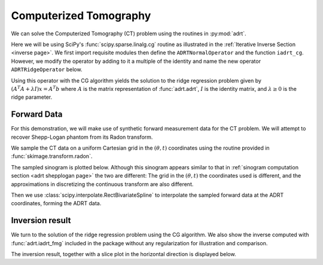 Computerized Tomography
=======================

We can solve the Computerized Tomography (CT) problem using the routines in
:py:mod:`adrt`. 

Here we will be using SciPy's :func:`scipy.sparse.linalg.cg` routine as
illustrated in the :ref:`Iterative Inverse Section <inverse page>`.  We first
import requisite modules then define the ``ADRTNormalOperator`` and the
function ``iadrt_cg``. However, we modify the operator by adding to it a
multiple of the identity and name the new operator ``ADRTRidgeOperator`` below.

.. plot:: code/iadrt_cg.py
   :context: reset
   :include-source: false
   :nofigs:

.. plot::
   :context: close-figs
   :align: center

   # Using ADRTNormalOperator from the Iterative Inverse example
   class ADRTRidgeOperator(ADRTNormalOperator):
      def __init__(self, img_size, dtype=None, ridge_param=1000.0):
         super().__init__(dtype=dtype, img_size=img_size)
         self._ridge_param = ridge_param

      def _matmat(self, x):
         # Use batch dimensions to handle columns of matrix x
         return super()._matmat(x) + self._ridge_param * x

Using this operator with the CG algorithm yields the solution to the ridge
regression problem given by :math:`(A^{T}A + \lambda I)x = A^{T}b` where
:math:`A` is the matrix representation of :func:`adrt.adrt`, :math:`I` is the
identity matrix, and :math:`\lambda \ge 0` is the ridge parameter. 

Forward Data
-------------

For this demonstration, we will make use of synthetic forward measurement data
for the CT problem. We will attempt to recover Shepp-Logan phantom from its
Radon transform. 

.. plot::
   :context: close-figs
   :align: center

   phantom = np.load("data/shepp-logan.npz")["phantom"]
   n = phantom.shape[0]

We sample the CT data on a uniform Cartesian grid in the :math:`(\theta, t)`
coordinates using the routine provided in :func:`skimage.transform.radon`.

.. plot::
   :context: close-figs
   :align: center

   from skimage.transform import radon

   th_array1 = np.unique(adrt.utils.coord_adrt(n).angle)
   theta = 90.0 + np.rad2deg(th_array1.squeeze())
   sinogram = radon(phantom, theta=theta)

The sampled sinogram is plotted below. Although this sinogram appears similar
to that in :ref:`sinogram computation section <adrt shepplogan page>` the two
are different: The grid in the :math:`(\theta, t)` the coordinates used is
different, and the approximations in discretizing the continuous transform are
also different.  

.. plot::
   :context: close-figs
   :align: center

   plt.imshow(sinogram, aspect="auto")
   plt.colorbar()

Then we use :class:`scipy.interpolate.RectBivariateSpline` to
interpolate the sampled forward data at the ADRT coordinates, forming
the ADRT data. 

.. plot::
   :context: close-figs
   :align: center

   from scipy import interpolate

   t_array = np.linspace(-0.5, 0.5, n)
   spline = interpolate.RectBivariateSpline(t_array, th_array1, sinogram)
   s_array, th_array = adrt.utils.coord_adrt(n)
   adrt_data = spline(s_array, th_array, grid=False)


Inversion result
----------------

We turn to the solution of the ridge regression problem using the CG algorithm.
We also show the inverse computed with :func:`adrt.iadrt_fmg` included in the
package without any regularization for illustration and comparison.

.. plot::
   :context: close-figs
   :align: center

   # Using iadrt_cg from the Iterative Inverse example
   cg_inv = iadrt_cg(adrt_data, op_cls=ADRTRidgeOperator)
   fmg_inv = adrt.iadrt_fmg(adrt_data)

   # Display inversion result
   fig, axs = plt.subplots(1, 2, sharey=True)
   for ax, data, title in zip(
       axs.ravel(),
       [cg_inv, fmg_inv],
       ["CG Ridge Inverse", "FMG Inverse"],
   ):
       im_plot = ax.imshow(data, cmap="bone", extent=(0, 1, 0, 1))
       fig.colorbar(im_plot, ax=ax, orientation="horizontal", pad=0.08)
       ax.set_title(title)
   fig.tight_layout()

The inversion result, together with a slice plot in the horizontal direction is
displayed below.

.. plot::
   :context: close-figs
   :align: center

   fig, axs = plt.subplots(
       2, 3, sharex=True, sharey="row",
   )
   vmin = min(map(np.min, [phantom, cg_inv, fmg_inv]))
   vmax = max(map(np.max, [phantom, cg_inv, fmg_inv]))
   plot_row = n // 5 * 2
   plot_x = np.linspace(0.0, 1.0, n)

   for ax, data, title in zip(
       axs.T,
       [phantom, cg_inv, fmg_inv],
       ["Original", "CG Ridge Inverse", "FMG Inverse"],
   ):
       im_ax = ax[0]
       plot_ax = ax[1]
       im_ax.imshow(
           data,
           cmap="bone",
           extent=(0, 1, 0, 1),
           vmin=vmin,
           vmax=vmax,
       )
       im_ax.axhline(0.6, color="C0")
       im_ax.set_title(title)
       plot_ax.plot(plot_x, data[plot_row, :], "C0")
       plot_ax.grid(True)
   fig.tight_layout()
